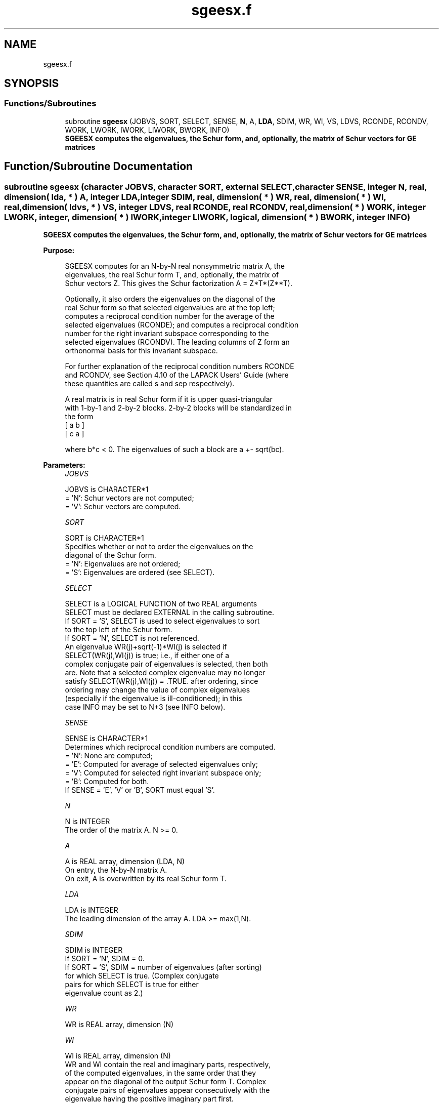 .TH "sgeesx.f" 3 "Tue Nov 14 2017" "Version 3.8.0" "LAPACK" \" -*- nroff -*-
.ad l
.nh
.SH NAME
sgeesx.f
.SH SYNOPSIS
.br
.PP
.SS "Functions/Subroutines"

.in +1c
.ti -1c
.RI "subroutine \fBsgeesx\fP (JOBVS, SORT, SELECT, SENSE, \fBN\fP, A, \fBLDA\fP, SDIM, WR, WI, VS, LDVS, RCONDE, RCONDV, WORK, LWORK, IWORK, LIWORK, BWORK, INFO)"
.br
.RI "\fB SGEESX computes the eigenvalues, the Schur form, and, optionally, the matrix of Schur vectors for GE matrices\fP "
.in -1c
.SH "Function/Subroutine Documentation"
.PP 
.SS "subroutine sgeesx (character JOBVS, character SORT, external SELECT, character SENSE, integer N, real, dimension( lda, * ) A, integer LDA, integer SDIM, real, dimension( * ) WR, real, dimension( * ) WI, real, dimension( ldvs, * ) VS, integer LDVS, real RCONDE, real RCONDV, real, dimension( * ) WORK, integer LWORK, integer, dimension( * ) IWORK, integer LIWORK, logical, dimension( * ) BWORK, integer INFO)"

.PP
\fB SGEESX computes the eigenvalues, the Schur form, and, optionally, the matrix of Schur vectors for GE matrices\fP  
.PP
\fBPurpose: \fP
.RS 4

.PP
.nf
 SGEESX computes for an N-by-N real nonsymmetric matrix A, the
 eigenvalues, the real Schur form T, and, optionally, the matrix of
 Schur vectors Z.  This gives the Schur factorization A = Z*T*(Z**T).

 Optionally, it also orders the eigenvalues on the diagonal of the
 real Schur form so that selected eigenvalues are at the top left;
 computes a reciprocal condition number for the average of the
 selected eigenvalues (RCONDE); and computes a reciprocal condition
 number for the right invariant subspace corresponding to the
 selected eigenvalues (RCONDV).  The leading columns of Z form an
 orthonormal basis for this invariant subspace.

 For further explanation of the reciprocal condition numbers RCONDE
 and RCONDV, see Section 4.10 of the LAPACK Users' Guide (where
 these quantities are called s and sep respectively).

 A real matrix is in real Schur form if it is upper quasi-triangular
 with 1-by-1 and 2-by-2 blocks. 2-by-2 blocks will be standardized in
 the form
           [  a  b  ]
           [  c  a  ]

 where b*c < 0. The eigenvalues of such a block are a +- sqrt(bc).
.fi
.PP
 
.RE
.PP
\fBParameters:\fP
.RS 4
\fIJOBVS\fP 
.PP
.nf
          JOBVS is CHARACTER*1
          = 'N': Schur vectors are not computed;
          = 'V': Schur vectors are computed.
.fi
.PP
.br
\fISORT\fP 
.PP
.nf
          SORT is CHARACTER*1
          Specifies whether or not to order the eigenvalues on the
          diagonal of the Schur form.
          = 'N': Eigenvalues are not ordered;
          = 'S': Eigenvalues are ordered (see SELECT).
.fi
.PP
.br
\fISELECT\fP 
.PP
.nf
          SELECT is a LOGICAL FUNCTION of two REAL arguments
          SELECT must be declared EXTERNAL in the calling subroutine.
          If SORT = 'S', SELECT is used to select eigenvalues to sort
          to the top left of the Schur form.
          If SORT = 'N', SELECT is not referenced.
          An eigenvalue WR(j)+sqrt(-1)*WI(j) is selected if
          SELECT(WR(j),WI(j)) is true; i.e., if either one of a
          complex conjugate pair of eigenvalues is selected, then both
          are.  Note that a selected complex eigenvalue may no longer
          satisfy SELECT(WR(j),WI(j)) = .TRUE. after ordering, since
          ordering may change the value of complex eigenvalues
          (especially if the eigenvalue is ill-conditioned); in this
          case INFO may be set to N+3 (see INFO below).
.fi
.PP
.br
\fISENSE\fP 
.PP
.nf
          SENSE is CHARACTER*1
          Determines which reciprocal condition numbers are computed.
          = 'N': None are computed;
          = 'E': Computed for average of selected eigenvalues only;
          = 'V': Computed for selected right invariant subspace only;
          = 'B': Computed for both.
          If SENSE = 'E', 'V' or 'B', SORT must equal 'S'.
.fi
.PP
.br
\fIN\fP 
.PP
.nf
          N is INTEGER
          The order of the matrix A. N >= 0.
.fi
.PP
.br
\fIA\fP 
.PP
.nf
          A is REAL array, dimension (LDA, N)
          On entry, the N-by-N matrix A.
          On exit, A is overwritten by its real Schur form T.
.fi
.PP
.br
\fILDA\fP 
.PP
.nf
          LDA is INTEGER
          The leading dimension of the array A.  LDA >= max(1,N).
.fi
.PP
.br
\fISDIM\fP 
.PP
.nf
          SDIM is INTEGER
          If SORT = 'N', SDIM = 0.
          If SORT = 'S', SDIM = number of eigenvalues (after sorting)
                         for which SELECT is true. (Complex conjugate
                         pairs for which SELECT is true for either
                         eigenvalue count as 2.)
.fi
.PP
.br
\fIWR\fP 
.PP
.nf
          WR is REAL array, dimension (N)
.fi
.PP
.br
\fIWI\fP 
.PP
.nf
          WI is REAL array, dimension (N)
          WR and WI contain the real and imaginary parts, respectively,
          of the computed eigenvalues, in the same order that they
          appear on the diagonal of the output Schur form T.  Complex
          conjugate pairs of eigenvalues appear consecutively with the
          eigenvalue having the positive imaginary part first.
.fi
.PP
.br
\fIVS\fP 
.PP
.nf
          VS is REAL array, dimension (LDVS,N)
          If JOBVS = 'V', VS contains the orthogonal matrix Z of Schur
          vectors.
          If JOBVS = 'N', VS is not referenced.
.fi
.PP
.br
\fILDVS\fP 
.PP
.nf
          LDVS is INTEGER
          The leading dimension of the array VS.  LDVS >= 1, and if
          JOBVS = 'V', LDVS >= N.
.fi
.PP
.br
\fIRCONDE\fP 
.PP
.nf
          RCONDE is REAL
          If SENSE = 'E' or 'B', RCONDE contains the reciprocal
          condition number for the average of the selected eigenvalues.
          Not referenced if SENSE = 'N' or 'V'.
.fi
.PP
.br
\fIRCONDV\fP 
.PP
.nf
          RCONDV is REAL
          If SENSE = 'V' or 'B', RCONDV contains the reciprocal
          condition number for the selected right invariant subspace.
          Not referenced if SENSE = 'N' or 'E'.
.fi
.PP
.br
\fIWORK\fP 
.PP
.nf
          WORK is REAL array, dimension (MAX(1,LWORK))
          On exit, if INFO = 0, WORK(1) returns the optimal LWORK.
.fi
.PP
.br
\fILWORK\fP 
.PP
.nf
          LWORK is INTEGER
          The dimension of the array WORK.  LWORK >= max(1,3*N).
          Also, if SENSE = 'E' or 'V' or 'B',
          LWORK >= N+2*SDIM*(N-SDIM), where SDIM is the number of
          selected eigenvalues computed by this routine.  Note that
          N+2*SDIM*(N-SDIM) <= N+N*N/2. Note also that an error is only
          returned if LWORK < max(1,3*N), but if SENSE = 'E' or 'V' or
          'B' this may not be large enough.
          For good performance, LWORK must generally be larger.

          If LWORK = -1, then a workspace query is assumed; the routine
          only calculates upper bounds on the optimal sizes of the
          arrays WORK and IWORK, returns these values as the first
          entries of the WORK and IWORK arrays, and no error messages
          related to LWORK or LIWORK are issued by XERBLA.
.fi
.PP
.br
\fIIWORK\fP 
.PP
.nf
          IWORK is INTEGER array, dimension (MAX(1,LIWORK))
          On exit, if INFO = 0, IWORK(1) returns the optimal LIWORK.
.fi
.PP
.br
\fILIWORK\fP 
.PP
.nf
          LIWORK is INTEGER
          The dimension of the array IWORK.
          LIWORK >= 1; if SENSE = 'V' or 'B', LIWORK >= SDIM*(N-SDIM).
          Note that SDIM*(N-SDIM) <= N*N/4. Note also that an error is
          only returned if LIWORK < 1, but if SENSE = 'V' or 'B' this
          may not be large enough.

          If LIWORK = -1, then a workspace query is assumed; the
          routine only calculates upper bounds on the optimal sizes of
          the arrays WORK and IWORK, returns these values as the first
          entries of the WORK and IWORK arrays, and no error messages
          related to LWORK or LIWORK are issued by XERBLA.
.fi
.PP
.br
\fIBWORK\fP 
.PP
.nf
          BWORK is LOGICAL array, dimension (N)
          Not referenced if SORT = 'N'.
.fi
.PP
.br
\fIINFO\fP 
.PP
.nf
          INFO is INTEGER
          = 0: successful exit
          < 0: if INFO = -i, the i-th argument had an illegal value.
          > 0: if INFO = i, and i is
             <= N: the QR algorithm failed to compute all the
                   eigenvalues; elements 1:ILO-1 and i+1:N of WR and WI
                   contain those eigenvalues which have converged; if
                   JOBVS = 'V', VS contains the transformation which
                   reduces A to its partially converged Schur form.
             = N+1: the eigenvalues could not be reordered because some
                   eigenvalues were too close to separate (the problem
                   is very ill-conditioned);
             = N+2: after reordering, roundoff changed values of some
                   complex eigenvalues so that leading eigenvalues in
                   the Schur form no longer satisfy SELECT=.TRUE.  This
                   could also be caused by underflow due to scaling.
.fi
.PP
 
.RE
.PP
\fBAuthor:\fP
.RS 4
Univ\&. of Tennessee 
.PP
Univ\&. of California Berkeley 
.PP
Univ\&. of Colorado Denver 
.PP
NAG Ltd\&. 
.RE
.PP
\fBDate:\fP
.RS 4
June 2016 
.RE
.PP

.PP
Definition at line 283 of file sgeesx\&.f\&.
.SH "Author"
.PP 
Generated automatically by Doxygen for LAPACK from the source code\&.
